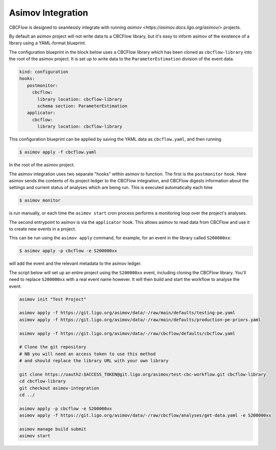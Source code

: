 Asimov Integration
==================

CBCFlow is designed to seamlessly integrate with running `asimov <https://asimov.docs.ligo.org/asimov/>` projects.

By default an asimov project will not write data to a CBCFlow library, but it's easy to inform asimov of the existence of a library using a YAML-format blueprint.

The configuration blueprint in the block below uses a CBCFlow library which has been cloned as ``cbcflow-library`` into the root of the asimov project.
It is set up to write data to the ``ParameterEstimation`` division of the event data.

.. code-block:: yaml

		kind: configuration
		hooks:
		   postmonitor:
		     cbcflow:
		       library location: cbcflow-library
		       schema section: ParameterEstimation
		   applicator:
		     cbcflow:
		       library location: cbcflow-library

This configuration blueprint can be applied by saving the YAML data as ``cbcflow.yaml``, and then running

.. code-block:: console

		$ asimov apply -f cbcflow.yaml

In the root of the asimov project.

The asimov integration uses two separate "hooks" within asimov to function.
The first is the ``postmonitor`` hook.
Here asimov sends the contents of its project ledger to the CBCFlow integration, and CBCFlow digests information about the settings and current status of analyses which are being run.
This is executed automatically each time

.. code-block:: console

		$ asimov monitor

is run manually, or each time the ``asimov start`` cron process performs a monitoring loop over the project's analyses.

The second entrypoint to asimov is via the ``applicator`` hook.
This allows asimov to read data from CBCFlow and use it to create new events in a project.

This can be run using the ``asimov apply`` command, for example, for an event in the library called ``S200000xx``:

.. code-block:: console

		$ asimov apply -p cbcflow -e S200000xx

will add the event and the relevant metadata to the asimov ledger.

The script below will set up an entire project using the ``S200000xx`` event, including cloning the CBCFlow library.
You'll need to replace ``S200000xx`` with a real event name however.
It will then build and start the workflow to analyse the event.

.. code-block:: bash

		asimov init "Test Project"

		asimov apply -f https://git.ligo.org/asimov/data/-/raw/main/defaults/testing-pe.yaml
		asimov apply -f https://git.ligo.org/asimov/data/-/raw/main/defaults/production-pe-priors.yaml

		asimov apply -f https://git.ligo.org/asimov/data/-/raw/cbcflow/defaults/cbcflow.yaml

		# Clone the git repository
		# NB you will need an access token to use this method
		# and should replace the library URL with your own library
		
		git clone https://oauth2:$ACCESS_TOKEN@git.ligo.org/asimov/test-cbc-workflow.git cbcflow-library
		cd cbcflow-library
		git checkout asimov-integration
		cd ../

		asimov apply -p cbcflow -e S200000xx
		asimov apply -f https://git.ligo.org/asimov/data/-/raw/cbcflow/analyses/get-data.yaml -e S200000xx

		asimov manage build submit
		asimov start
